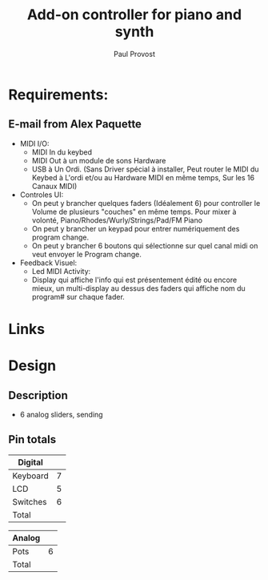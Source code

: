 #+TITLE: Add-on controller for piano and synth
#+AUTHOR: Paul Provost
#+EMAIL: paul@bouzou.org
#+DESCRIPTION: 
#+FILETAGS: @project:@diy:@musicmaker:@teensy

* Requirements:
** E-mail from Alex Paquette
   - MIDI I/O:
     - MIDI In du keybed
     - MIDI Out à un module de sons Hardware
     - USB à Un Ordi.  (Sans Driver spécial à installer, Peut router le MIDI du Keybed à L'ordi et/ou au Hardware MIDI en même temps, Sur les 16 Canaux MIDI)

   - Controles UI:
     - On peut y brancher quelques faders (Idéalement 6) pour controller le Volume de plusieurs "couches" en même temps.  Pour mixer à volonté, Piano/Rhodes/Wurly/Strings/Pad/FM Piano
     - On peut y brancher un keypad pour entrer numériquement des program change.
     - On peut y brancher 6 boutons qui sélectionne sur quel canal midi on veut envoyer le Program change.

   - Feedback Visuel:
     - Led MIDI Activity:
     - Display qui affiche l'info qui est présentement édité ou encore mieux, un multi-display au dessus des faders qui affiche nom du program# sur chaque fader.

* Links

* Design
** Description
   - 6 analog sliders, sending 

** Pin totals

   |----------+---|
   | Digital  |   |
   |----------+---|
   | Keyboard | 7 |
   | LCD      | 5 |
   | Switches | 6 |
   |----------+---|
   | Total    |   |
   |----------+---|

   |--------+---|
   | Analog |   |
   |--------+---|
   | Pots   | 6 |
   |--------+---|
   | Total  |   |
   |--------+---|
